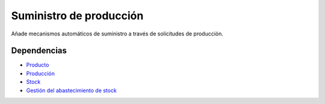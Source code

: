========================
Suministro de producción
========================

Añade mecanismos automáticos de suministro a través de solicitudes de
producción.

Dependencias
------------

* Producto_
* Producción_
* Stock_
* `Gestión del abastecimiento de stock`_

.. _Producto: ../product/index.html
.. _Producción: ../production/index.html
.. _Stock: ../stock/index.html
.. _Gestión del abastecimiento de stock: ../stock_supply/index.html
 
